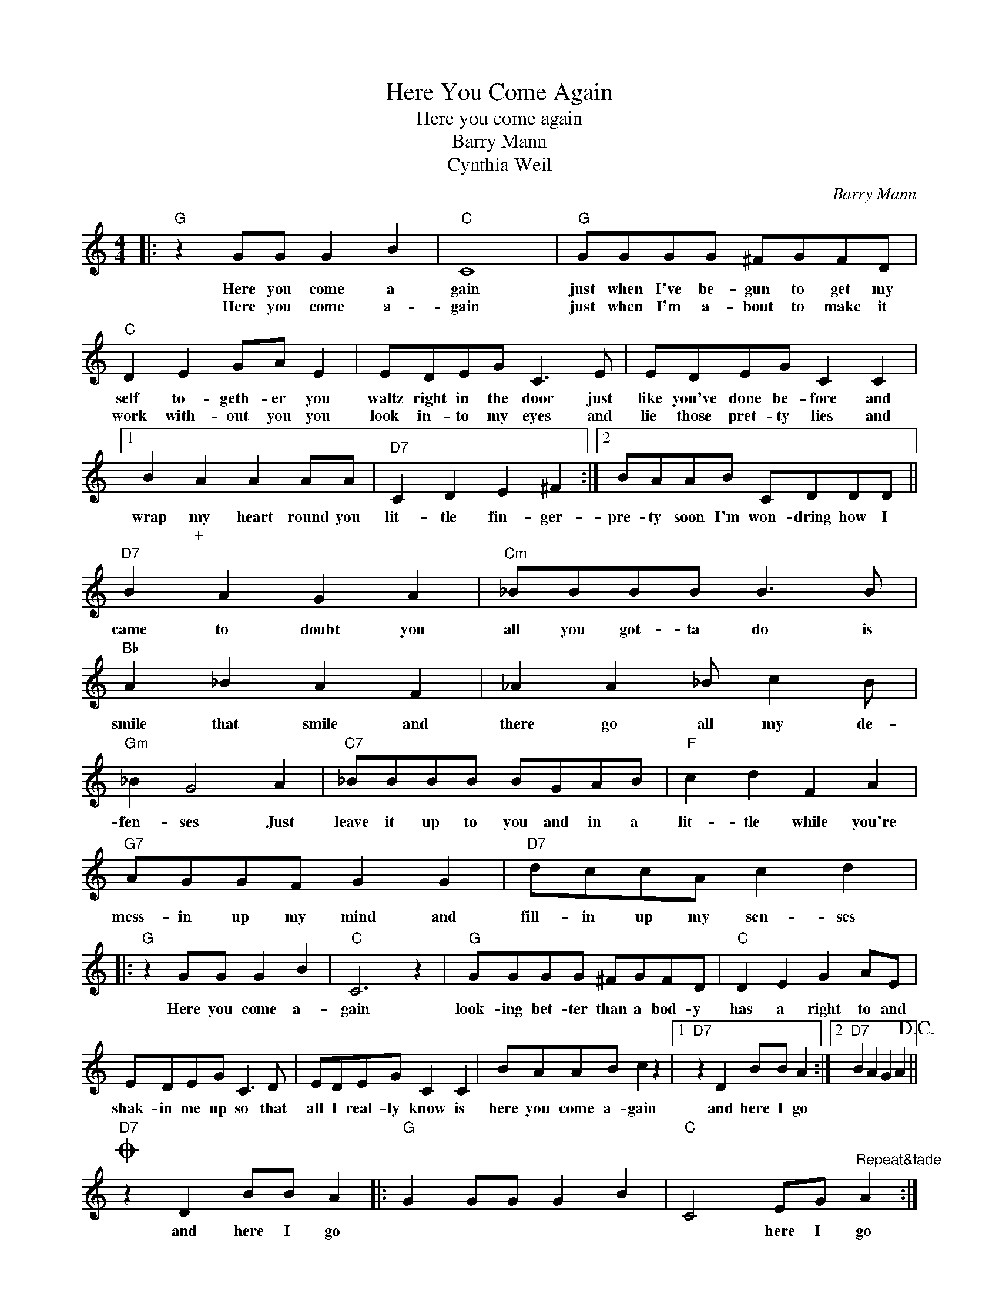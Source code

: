 X:1
T:Here You Come Again
T:Here you come again
T:Barry Mann
T:Cynthia Weil
C:Barry Mann
Z:All Rights Reserved
L:1/8
M:4/4
K:C
V:1 treble 
%%MIDI program 4
V:1
|:"G" z2 GG G2 B2 |"C" C8 |"G" GGGG ^FGFD |"C" D2 E2 GA E2 | EDEG C3 E | EDEG C2 C2 |1 %6
w: Here you come a|gain|just when I've be- gun to get my|self to- geth- er you|waltz right in the door just|like you've done be- fore and|
w: Here you come a-|gain|just when I'm a- bout to make it|work with- out you you|look in- to my eyes and|lie those pret- ty lies and|
 B2 A2 A2 AA |"D7" C2 D2 E2 ^F2 :|2 BAAB CDDD ||"D7" B2 A2 G2 A2 |"Cm" _BBBB B3 B | %11
w: wrap my heart round you|lit- tle fin- ger-|pre- ty soon I'm won- dring how I|came to doubt you|all you got- ta do is|
w: * + * * *|||||
"Bb" A2 _B2 A2 F2 | _A2 A2 _B c2 B |"Gm" _B2 G4 A2 |"C7" _BBBB BGAB |"F" c2 d2 F2 A2 | %16
w: smile that smile and|there go all my de-|fen- ses Just|leave it up to you and in a|lit- tle while you're|
w: |||||
"G7" AGGF G2 G2 |"D7" dccA c2 d2 |:"G" z2 GG G2 B2 |"C" C6 z2 |"G" GGGG ^FGFD |"C" D2 E2 G2 AE | %22
w: mess- in up my mind and|fill- in up my sen- ses|Here you come a-|gain|look- ing bet- ter than a bod- y|has a right to and|
w: ||||||
 EDEG C3 D | EDEG C2 C2 | BAAB c2 z2 |1"D7" z2 D2 BB A2 :|2"D7" B2 A2 G2 A2!D.C.! || %27
w: shak- in me up so that|all I real- ly know is|here you come a- gain|and here I go||
w: |||||
O"D7" z2 D2 BB A2 |:"G" G2 GG G2 B2 |"C" C4 EG"^Repeat&fade" A2 :| %30
w: and here I go||* here I go|
w: |||

